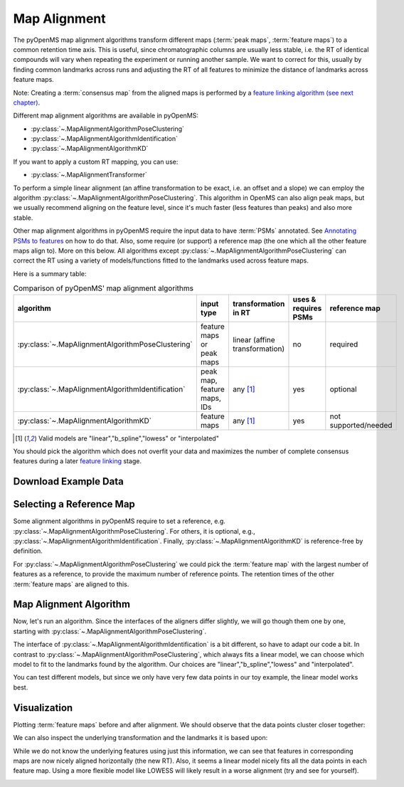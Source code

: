 Map Alignment
===============

The pyOpenMS map alignment algorithms transform different maps (:term:`peak maps`, :term:`feature maps`) to a common retention time axis.
This is useful, since chromatographic columns are usually less stable, i.e. the RT of identical compounds will vary when repeating the 
experiment or running another sample.
We want to correct for this, usually by finding common landmarks across runs and adjusting the RT of all features to minimize the distance
of landmarks across feature maps.


.. image:: img/map_alignment_illustration.png

Note: Creating a :term:`consensus map` from the aligned maps is performed by a `feature linking algorithm (see next chapter) <feature_linking.html>`_.


Different map alignment algorithms are available in pyOpenMS:

- :py:class:`~.MapAlignmentAlgorithmPoseClustering`
- :py:class:`~.MapAlignmentAlgorithmIdentification`
- :py:class:`~.MapAlignmentAlgorithmKD`

If you want to apply a custom RT mapping, you can use:

- :py:class:`~.MapAlignmentTransformer`

To perform a simple linear alignment (an affine transformation to be exact, i.e. an offset and a slope) we can employ the algorithm :py:class:`~.MapAlignmentAlgorithmPoseClustering`.
This algorithm in OpenMS can also align peak maps, but we usually recommend aligning on the feature level, since
it's much faster (less features than peaks) and also more stable.

Other map alignment algorithms in pyOpenMS require the input data to have :term:`PSMs` annotated. See `Annotating PSMs to features <PSM_to_features.html>`_ on how to do that.
Also, some require (or support) a reference map (the one which all the other feature maps align to). More on this below.
All algorithms except :py:class:`~.MapAlignmentAlgorithmPoseClustering` can correct the RT using a variety of models/functions fitted to the landmarks used across feature maps.

Here is a summary table:

.. list-table:: Comparison of pyOpenMS' map alignment algorithms
    :header-rows: 1

    * - algorithm  
      - input type 
      - transformation in RT 
      - uses & requires PSMs
      - reference map
    * - :py:class:`~.MapAlignmentAlgorithmPoseClustering`
      - feature maps or peak maps
      - linear (affine transformation)
      - no
      - required
    * - :py:class:`~.MapAlignmentAlgorithmIdentification`
      - peak map, feature maps, IDs
      - any [#footnote1]_
      - yes
      - optional
    * - :py:class:`~.MapAlignmentAlgorithmKD`
      - feature maps
      - any [#footnote1]_
      - yes
      - not supported/needed
    
.. [#footnote1] Valid models are "linear","b_spline","lowess" or "interpolated"
  
You should pick the algorithm which does not overfit your data and maximizes the number of complete consensus features during a later `feature linking <feature_linking.html>`_ stage.


Download Example Data
*********************

.. code-block:: python
    :linenos:
    
    import pyopenms as oms
    from urllib.request import urlretrieve

    base_url = (
        "https://raw.githubusercontent.com/OpenMS/pyopenms-docs/master/src/data/"
    )

    # we use featureXML files which already contain PSMs (as obtained by oms.IDMapper())
    # ... so we can use all aligners pyOpenMS has to offer
    feature_files = [
        "BSA1_F1_idmapped.featureXML",
        "BSA2_F1_idmapped.featureXML",
        "BSA3_F1_idmapped.featureXML",
    ]

    feature_maps = []

    # download the feature files and store feature maps in list (feature_maps)
    for feature_file in feature_files:
        urlretrieve(base_url + feature_file, feature_file)
        feature_map = oms.FeatureMap()
        oms.FeatureXMLFile().load(feature_file, feature_map)
        feature_maps.append(feature_map)

Selecting a Reference Map
*************************

Some alignment algorithms in pyOpenMS require to set a reference, e.g. :py:class:`~.MapAlignmentAlgorithmPoseClustering`.
For others, it is optional, e.g., :py:class:`~.MapAlignmentAlgorithmIdentification`.
Finally, :py:class:`~.MapAlignmentAlgorithmKD` is reference-free by definition.

For :py:class:`~.MapAlignmentAlgorithmPoseClustering` we could pick the :term:`feature map` with the largest number of features as a reference,
to provide the maximum number of reference points.
The retention times of the other :term:`feature maps` are aligned to this.

.. code-block:: python
    :linenos:
    
    # set ref_index to feature map index with largest number of features
    ref_index = [
        i[0]
        for i in sorted(
            enumerate([fm.size() for fm in feature_maps]), key=lambda x: x[1]
        )
    ][-1]

    aligner = oms.MapAlignmentAlgorithmPoseClustering()
    aligner.setReference(feature_maps[ref_index])
    
    ## push all maps except the reference into the align method; don't align the reference to itself for max. efficiency
    feature_maps_to_align = feature_maps[:ref_index] + feature_maps[ref_index+1:]
    
    
Map Alignment Algorithm
***********************

Now, let's run an algorithm. Since the interfaces of the aligners differ slightly, we will go though them one by one, starting with :py:class:`~.MapAlignmentAlgorithmPoseClustering`.

.. code-block:: python
    :linenos:

    aligner = oms.MapAlignmentAlgorithmPoseClustering()
    aligner.setReference(feature_maps[ref_index])
    
    
    ## change default params, if you want ...
    p = aligner.getParameters()
    # p.setValue(...)
    aligner.setParameters(p)
    
    # perform alignment and transformation of feature maps to the reference map (exclude reference map)
    for feature_map in feature_maps_to_align:
        trafo = oms.TransformationDescription()
        aligner.align(feature_map, trafo)
        transformer = oms.MapAlignmentTransformer()
        transformer.transformRetentionTimes(
            feature_map, trafo, True
        )  # store original RT as meta value in `feature_map`


The interface of :py:class:`~.MapAlignmentAlgorithmIdentification` is a bit different, so have to adapt our code a bit.
In contrast to :py:class:`~.MapAlignmentAlgorithmPoseClustering`, which always fits a linear model, we can choose which model to fit to the landmarks found by the algorithm. Our choices are "linear","b_spline","lowess" and "interpolated".

.. code-block:: python
    :linenos:
        
    aligner = oms.MapAlignmentAlgorithmIdentification()
    ## we could set a reference map; but we don't. Instead, we rely on the algorithm to use an internal average of all maps
    ref_index = -1   # -1 means 'take the median' for this algorithm

    ## let's change some default parameters of MapAlignmentAlgorithmIdentification, just to see how it's done:
    p = aligner.getParameters()
    p.setValue("max_rt_shift", 0.2)  # 20% of total RT span
    p.setValue("use_feature_rt", "true")
    aligner.setParameters(p)
        
    ## this list will be filled with transformations; you could use them to transform the original mzML, for example
    trafos = list()
    aligner.align(feature_maps, trafos, ref_index)

    # the transformations now contain the landmarks, but we still need to compute (fit) a model to them,
    #   ... before applying it to the feature maps:
    # Possible models are: "linear","b_spline","lowess","interpolated"
    for fm, trafo in zip(feature_maps, trafos):
        trafo.fitModel("linear")
        transformer = oms.MapAlignmentTransformer()
        transformer.transformRetentionTimes(
            fm, trafo, True
        )  # stores original RT as meta value 'original_RT' for each feature in each `feature_map`


You can test different models, but since we only have very few data points in our toy example, the linear model works best.

Visualization
*************

Plotting :term:`feature maps` before and after alignment. We should observe that the data points cluster closer together:

.. code-block:: python
    :linenos:

    import matplotlib.pyplot as plt
    import numpy as np

    def plot_consensus_maps(fmaps):
        """
        Plots consensus maps before and after alignment.

        Parameters:
        - fmaps: List of FeatureMaps.
        """
        fig, axes = plt.subplots(1, 2, figsize=(10, 5))

        titles = ["consensus map before alignment", "consensus map after alignment"]
        x_labels = ["RT", "RT"]
        y_label = "m/z"

        for i, ax in enumerate(axes):
            ax.set_title(titles[i])
            ax.set_xlabel(x_labels[i])
            if i == 0: ax.set_ylabel(y_label)

            for fm in fmaps:
                x_data = [f.getMetaValue("original_RT") if i == 0 else f.getRT() for f in fm]
                y_data = [f.getMZ() for f in fm]
                alpha_values = np.asarray([f.getIntensity() for f in fm]) / max([f.getIntensity() for f in fm])
                ax.scatter(x_data, y_data, alpha=alpha_values)

        fig.tight_layout()
        fig.legend(
            [fmap.getDataProcessing()[0].getMetaValue("parameter: out")[:-11] for fmap in fmaps],
            loc="lower center",
        )
        plt.show()

    # Example usage:
    plot_consensus_maps(feature_maps)

.. image:: img/map_alignment_fmaps.png


We can also inspect the underlying transformation and the landmarks it is based upon:

.. code-block:: python
    :linenos:
        
    def plot_transformed_rt_with_trafo(fmaps, trafos):
        """
        Plots original RT vs. transformed RT for each feature map and ensures matching colors for transformation points.

        Parameters:
        - fmaps: List of FeatureMaps that have been aligned.
        - trafos: List of Transformations applied to the FeatureMaps.
        """
        fig, ax = plt.subplots(figsize=(8, 5))

        ax.set_title("RT Transformation Before vs. After Alignment")
        ax.set_xlabel("Original RT")
        ax.set_ylabel("Transformed RT")

        colors = plt.cm.viridis(np.linspace(0, 1, len(fmaps)))  # Generate distinct colors for each map

        for i, (fm, trafo) in enumerate(zip(fmaps, trafos)):
            label = fm.getDataProcessing()[0].getMetaValue("parameter: out")[:-11]

            # Extract original and transformed RTs from feature maps
            original_rt = [f.getMetaValue("original_RT") for f in fm]
            transformed_rt = [f.getRT() for f in fm]

            # Plot feature map RTs
            ax.scatter(original_rt, transformed_rt, alpha=0.5, s=20, color=colors[i], label=f"{label} - Features")

            # Extract transformation points
            trafo_points = trafo.getDataPoints()
            original_trafo_rt = [point.first for point in trafo_points]
            transformed_trafo_rt = [point.second for point in trafo_points]

            # Plot transformation points
            ax.scatter(original_trafo_rt, transformed_trafo_rt, marker="D", s=100, edgecolors="black", color=colors[i],
                       label=f"{label} - Trafo")

        ax.legend(loc="upper left")
        ax.grid(True)
        plt.show()

    # Example usage:
    plot_transformed_rt_with_trafo(feature_maps, trafos)

While we do not know the underlying features using just this information, we can see that features in corresponding maps are now nicely aligned  horizontally (the new RT). Also, it seems a linear model nicely fits all the data points in each feature map. Using a more flexible model like LOWESS will likely result in a worse alignment (try and see for yourself).
    
.. image:: img/map_alignment_trafos.png